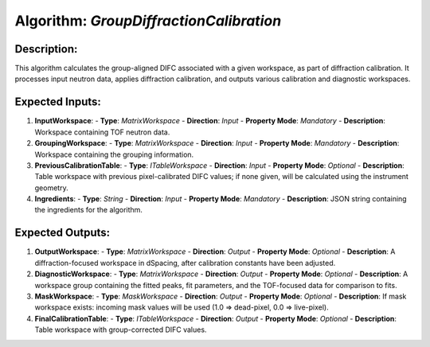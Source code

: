 Algorithm: `GroupDiffractionCalibration`
========================================

Description:
------------
This algorithm calculates the group-aligned DIFC associated with a given workspace,
as part of diffraction calibration. It processes input neutron data, applies
diffraction calibration, and outputs various calibration and diagnostic workspaces.

Expected Inputs:
----------------
1. **InputWorkspace**:
   - **Type**: `MatrixWorkspace`
   - **Direction**: `Input`
   - **Property Mode**: `Mandatory`
   - **Description**: Workspace containing TOF neutron data.

2. **GroupingWorkspace**:
   - **Type**: `MatrixWorkspace`
   - **Direction**: `Input`
   - **Property Mode**: `Mandatory`
   - **Description**: Workspace containing the grouping information.

3. **PreviousCalibrationTable**:
   - **Type**: `ITableWorkspace`
   - **Direction**: `Input`
   - **Property Mode**: `Optional`
   - **Description**: Table workspace with previous pixel-calibrated DIFC values; if none given,
   will be calculated using the instrument geometry.

4. **Ingredients**:
   - **Type**: `String`
   - **Direction**: `Input`
   - **Property Mode**: `Mandatory`
   - **Description**: JSON string containing the ingredients for the algorithm.

Expected Outputs:
-----------------
1. **OutputWorkspace**:
   - **Type**: `MatrixWorkspace`
   - **Direction**: `Output`
   - **Property Mode**: `Optional`
   - **Description**: A diffraction-focused workspace in dSpacing, after calibration constants have been adjusted.

2. **DiagnosticWorkspace**:
   - **Type**: `MatrixWorkspace`
   - **Direction**: `Output`
   - **Property Mode**: `Optional`
   - **Description**: A workspace group containing the fitted peaks, fit parameters, and the TOF-focused data for comparison to fits.

3. **MaskWorkspace**:
   - **Type**: `MaskWorkspace`
   - **Direction**: `Output`
   - **Property Mode**: `Optional`
   - **Description**: If mask workspace exists: incoming mask values will be used (1.0 => dead-pixel, 0.0 => live-pixel).

4. **FinalCalibrationTable**:
   - **Type**: `ITableWorkspace`
   - **Direction**: `Output`
   - **Property Mode**: `Optional`
   - **Description**: Table workspace with group-corrected DIFC values.
